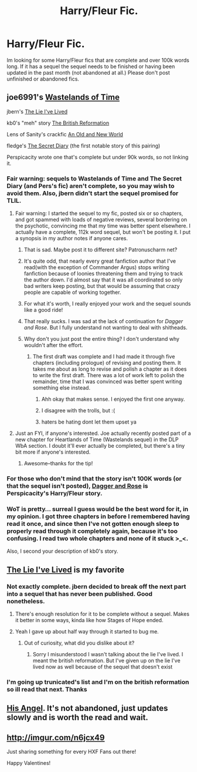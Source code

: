 #+TITLE: Harry/Fleur Fic.

* Harry/Fleur Fic.
:PROPERTIES:
:Author: jointed98
:Score: 12
:DateUnix: 1408809042.0
:DateShort: 2014-Aug-23
:FlairText: Request
:END:
Im looking for some Harry/Fleur fics that are complete and over 100k words long. If it has a sequel the sequel needs to be finished or having been updated in the past month (not abandoned at all.) Please don't post unfinished or abandoned fics.


** joe6991's [[https://www.fanfiction.net/s/4068153/1/Harry-Potter-and-the-Wastelands-of-Time][Wastelands of Time]]

jbern's [[https://www.fanfiction.net/s/3384712/1/The-Lie-I-ve-Lived][The Lie I've Lived]]

kb0's "meh" story [[https://www.fanfiction.net/s/9977668/1/The-British-Reformation][The British Reformation]]

Lens of Sanity's crackfic [[https://www.fanfiction.net/s/6849022/1/An-Old-and-New-World][An Old and New World]]

fledge's [[https://www.fanfiction.net/s/1139268/1/The-Secret-Diary-of-Fleur-Delacour-aged-16-34][The Secret Diary]] (the first notable story of this pairing)

Perspicacity wrote one that's complete but under 90k words, so not linking it.
:PROPERTIES:
:Author: truncation_error
:Score: 4
:DateUnix: 1408815425.0
:DateShort: 2014-Aug-23
:END:

*** Fair warning: sequels to Wastelands of Time and The Secret Diary (and Pers's fic) aren't complete, so you may wish to avoid them. Also, jbern didn't start the sequel promised for TLIL.
:PROPERTIES:
:Author: truncation_error
:Score: 3
:DateUnix: 1408819965.0
:DateShort: 2014-Aug-23
:END:

**** Fair warning: I started the sequel to my fic, posted six or so chapters, and got spammed with loads of negative reviews, several bordering on the psychotic, convincing me that my time was better spent elsewhere. I actually have a complete, 112k word sequel, but won't be posting it. I put a synopsis in my author notes if anyone cares.
:PROPERTIES:
:Author: __Pers
:Score: 7
:DateUnix: 1408820508.0
:DateShort: 2014-Aug-23
:END:

***** That is sad. Maybe post it to different site? Patronuscharm net?
:PROPERTIES:
:Author: Buza
:Score: 3
:DateUnix: 1408826386.0
:DateShort: 2014-Aug-24
:END:


***** It's quite odd, that nearly every great fanfiction author that I've read(with the exception of Commander Argus) stops writing fanfiction because of loonies threatening them and trying to track the author down. I'd almost say that it was all coordinated so only bad writers keep posting, but that would be assuming that crazy people are capable of working together.
:PROPERTIES:
:Author: psi567
:Score: 3
:DateUnix: 1408945542.0
:DateShort: 2014-Aug-25
:END:


***** For what it's worth, I really enjoyed your work and the sequel sounds like a good ride!
:PROPERTIES:
:Author: xljj42
:Score: 1
:DateUnix: 1408846688.0
:DateShort: 2014-Aug-24
:END:


***** That really sucks. I was sad at the lack of continuation for /Dagger and Rose/. But I fully understand not wanting to deal with shitheads.
:PROPERTIES:
:Score: 1
:DateUnix: 1408849490.0
:DateShort: 2014-Aug-24
:END:


***** Why don't you just post the entire thing? I don't understand why wouldn't after the effort.
:PROPERTIES:
:Author: FutureTrunks
:Score: 1
:DateUnix: 1409085330.0
:DateShort: 2014-Aug-27
:END:

****** The first draft was complete and I had made it through five chapters (including prologue) of revising and posting them. It takes me about as long to revise and polish a chapter as it does to write the first draft. There was a lot of work left to polish the remainder, time that I was convinced was better spent writing something else instead.
:PROPERTIES:
:Author: __Pers
:Score: 2
:DateUnix: 1409087646.0
:DateShort: 2014-Aug-27
:END:

******* Ahh okay that makes sense. I enjoyed the first one anyway.
:PROPERTIES:
:Author: FutureTrunks
:Score: 2
:DateUnix: 1409124898.0
:DateShort: 2014-Aug-27
:END:


******* I disagree with the trolls, but :(
:PROPERTIES:
:Author: schumi23
:Score: 1
:DateUnix: 1409171899.0
:DateShort: 2014-Aug-28
:END:


******* haters be hating dont let them upset ya
:PROPERTIES:
:Author: ValarMorgh
:Score: 1
:DateUnix: 1409675532.0
:DateShort: 2014-Sep-02
:END:


**** Just an FYI, if anyone's interested. Joe actually recently posted part of a new chapter for Heartlands of Time (Wastelands sequel) in the DLP WbA section. I doubt it'll ever actually be completed, but there's a tiny bit more if anyone's interested.
:PROPERTIES:
:Author: Servalpur
:Score: 2
:DateUnix: 1408972982.0
:DateShort: 2014-Aug-25
:END:

***** Awesome--thanks for the tip!
:PROPERTIES:
:Author: truncation_error
:Score: 1
:DateUnix: 1408973422.0
:DateShort: 2014-Aug-25
:END:


*** For those who don't mind that the story isn't 100K words (or that the sequel isn't posted), [[https://www.fanfiction.net/s/4152930/1/Dagger_and_Rose/][Dagger and Rose]] is Perspicacity's Harry/Fleur story.
:PROPERTIES:
:Author: ryanvdb
:Score: 2
:DateUnix: 1408878802.0
:DateShort: 2014-Aug-24
:END:


*** WoT is pretty... surreal I guess would be the best word for it, in my opinion. I got three chapters in before I remembered having read it once, and since then I've not gotten enough sleep to properly read through it completely again, because it's too confusing. I read two whole chapters and none of it stuck >_<.

Also, I second your description of kb0's story.
:PROPERTIES:
:Score: 1
:DateUnix: 1408816151.0
:DateShort: 2014-Aug-23
:END:


** [[https://www.fanfiction.net/s/3384712/1/The-Lie-I-ve-Lived][The Lie I've Lived]] is my favorite
:PROPERTIES:
:Score: 5
:DateUnix: 1408819698.0
:DateShort: 2014-Aug-23
:END:

*** Not exactly complete. jbern decided to break off the next part into a sequel that has never been published. Good nonetheless.
:PROPERTIES:
:Score: 2
:DateUnix: 1408826685.0
:DateShort: 2014-Aug-24
:END:

**** There's enough resolution for it to be complete without a sequel. Makes it better in some ways, kinda like how Stages of Hope ended.
:PROPERTIES:
:Score: 2
:DateUnix: 1408844200.0
:DateShort: 2014-Aug-24
:END:


**** Yeah I gave up about half way through it started to bug me.
:PROPERTIES:
:Author: jointed98
:Score: 1
:DateUnix: 1409091849.0
:DateShort: 2014-Aug-27
:END:

***** Out of curiosity, what did you dislike about it?
:PROPERTIES:
:Score: 1
:DateUnix: 1409092605.0
:DateShort: 2014-Aug-27
:END:

****** Sorry I misunderstood I wasn't talking about the lie I've lived. I meant the british reformation. But I've given up on the lie I've lived now as well because of the sequel that doesn't exist
:PROPERTIES:
:Author: jointed98
:Score: 1
:DateUnix: 1409094912.0
:DateShort: 2014-Aug-27
:END:


*** I'm going up trunicated's list and I'm on the british reformation so ill read that next. Thanks
:PROPERTIES:
:Author: jointed98
:Score: 1
:DateUnix: 1408885519.0
:DateShort: 2014-Aug-24
:END:


** [[https://www.fanfiction.net/s/8135514/1/His-Angel][His Angel]]. It's not abandoned, just updates slowly and is worth the read and wait.
:PROPERTIES:
:Author: ulobmoga
:Score: 3
:DateUnix: 1408810239.0
:DateShort: 2014-Aug-23
:END:


** [[http://imgur.com/n6jcx49]]

Just sharing something for every HXF Fans out there!

Happy Valentines!
:PROPERTIES:
:Author: nikki1314
:Score: 3
:DateUnix: 1423896181.0
:DateShort: 2015-Feb-14
:END:
